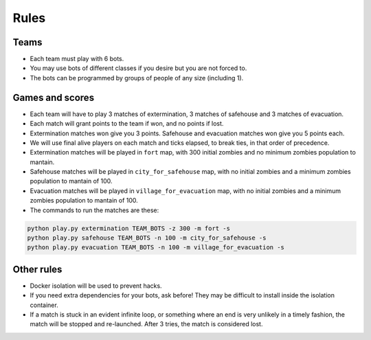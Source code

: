 Rules
=====

Teams
-----

* Each team must play with 6 bots.
* You may use bots of different classes if you desire but you are not forced
  to.
* The bots can be programmed by groups of people of any size (including 1).

Games and scores
----------------

* Each team will have to play 3 matches of extermination, 3 matches of 
  safehouse and 3 matches of evacuation.
* Each match will grant points to the team if won, and no points if lost. 
* Extermination matches won give you 3 points. Safehouse and evacuation 
  matches won give you 5 points each.
* We will use final alive players on each match and ticks elapsed, to break 
  ties, in that order of precedence.
* Extermination matches will be played in ``fort`` map, with 300 initial 
  zombies and no minimum zombies population to mantain.
* Safehouse matches will be played in ``city_for_safehouse`` map, with no
  initial zombies and a minimum zombies population to mantain of 100.
* Evacuation matches will be played in ``village_for_evacuation`` map, with no
  initial zombies and a minimum zombies population to mantain of 100.
* The commands to run the matches are these:

.. code-block:: bash

    python play.py extermination TEAM_BOTS -z 300 -m fort -s
    python play.py safehouse TEAM_BOTS -n 100 -m city_for_safehouse -s
    python play.py evacuation TEAM_BOTS -n 100 -m village_for_evacuation -s


Other rules
-----------

* Docker isolation will be used to prevent hacks.
* If you need extra dependencies for your bots, ask before! They may be 
  difficult to install inside the isolation container.
* If a match is stuck in an evident infinite loop, or something where an end
  is very unlikely in a timely fashion, the match will be stopped and 
  re-launched. After 3 tries, the match is considered lost.
